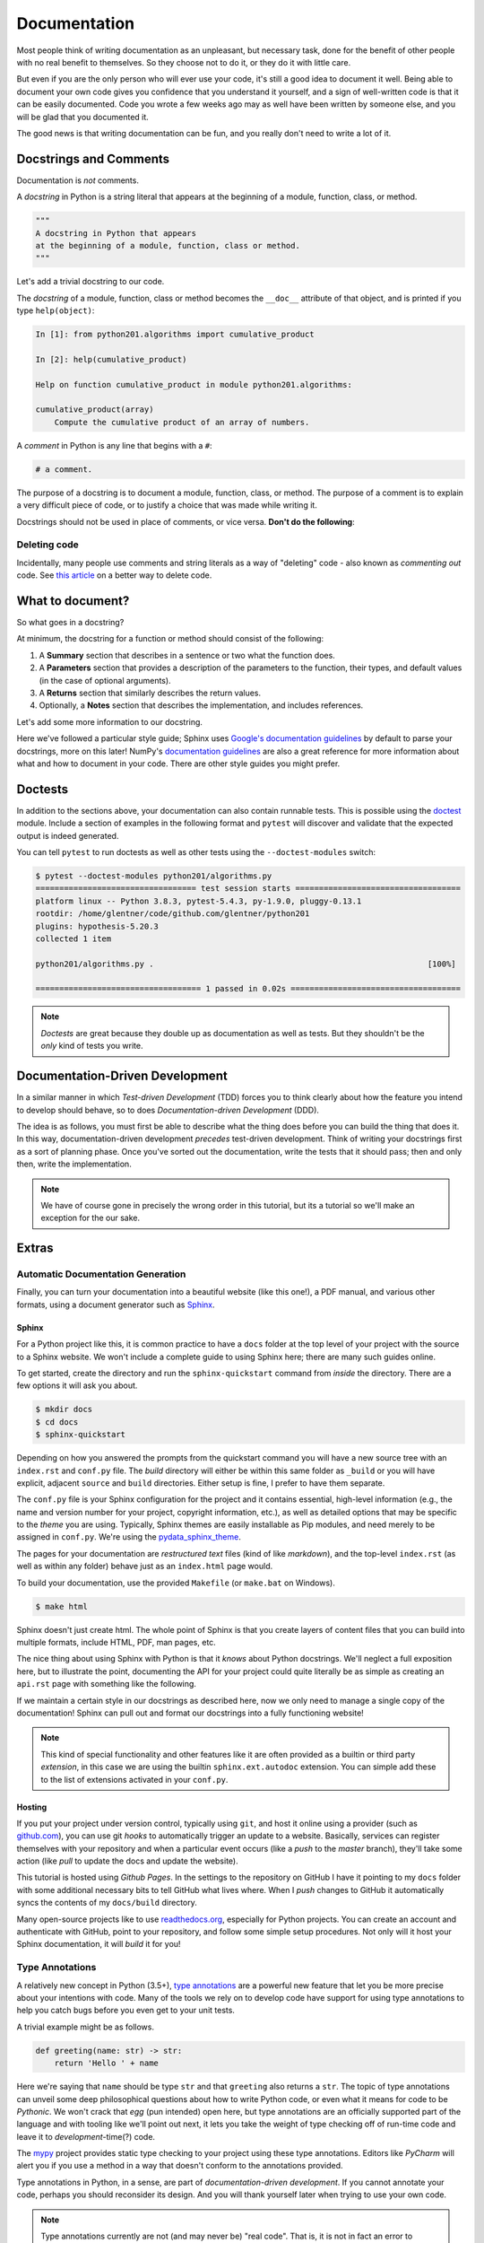 .. _documentation:

Documentation
=============

Most people think of writing documentation as an unpleasant, but necessary task, done for the
benefit of other people with no real benefit to themselves. So they choose not to do it, or they
do it with little care.

But even if you are the only person who will ever use your code, it's still a good idea to
document it well. Being able to document your own code gives you confidence that you understand it
yourself, and a sign of well-written code is that it can be easily documented. Code you wrote a
few weeks ago may as well have been written by someone else, and you will be glad that you
documented it.

The good news is that writing documentation can be fun, and you really don't need to write a lot
of it.


Docstrings and Comments
-----------------------

Documentation is *not* comments.

A *docstring* in Python is a string literal that appears at the beginning of a module, function,
class, or method.

.. code-block:: python

   """
   A docstring in Python that appears
   at the beginning of a module, function, class or method.
   """

Let's add a trivial docstring to our code.

.. code-block:: python
    :caption: python201/algorithms.py

    def cumulative_product(array):
        """
        Compute the cumulative product of an array of numbers.
        """
        result = list(array).copy()
        for i, value in enumerate(array[1:]):
            result[i+1] = result[i] * value
        return result

The *docstring* of a module, function, class or method becomes the ``__doc__`` attribute of that
object, and is printed if you type ``help(object)``:

.. code-block:: ipython

    In [1]: from python201.algorithms import cumulative_product

    In [2]: help(cumulative_product)

    Help on function cumulative_product in module python201.algorithms:

    cumulative_product(array)
        Compute the cumulative product of an array of numbers.

A *comment* in Python is any line that begins with a ``#``:

.. code-block:: python

   # a comment.

The purpose of a docstring is to document a module, function, class, or method.
The purpose of a comment is to explain a very difficult piece of code,
or to justify a choice that was made while writing it.

Docstrings should not be used in place of comments, or vice versa.
**Don't do the following**:

.. code-block:: python
    :caption: python201/algorithms.py

    def cumulative_product(array):
        # Compute the cumulative product of an array of numbers.
        result = list(array).copy()
        for i, value in enumerate(array[1:]):
            result[i+1] = result[i] * value
        return result


Deleting code
^^^^^^^^^^^^^

Incidentally, many people use comments and string literals
as a way of "deleting" code - also known as *commenting out* code.
See `this article <https://nedbatchelder.com/text/deleting-code.html>`_
on a better way to delete code.


What to document?
-----------------

So what goes in a docstring?

At minimum, the docstring for a function or method should consist of the following:

1. A **Summary** section that describes in a sentence or two
   what the function does.
2. A **Parameters** section that provides a
   description of the parameters to the function,
   their types,
   and default values (in the case of optional arguments).
3. A **Returns** section that similarly describes the return values.
4. Optionally,
   a **Notes** section that describes the implementation,
   and includes references.

Let's add some more information to our docstring.

.. code-block:: python
    :caption: python201/algorithms.py

    def cumulative_product(array):
        """
        Compute the cumulative product of an array of numbers.

        Parameters:
            array (list): An array of numeric values.

        Returns:
            result (list): A list of the same shape as `array`.
        """
        result = list(array).copy()
        for i, value in enumerate(array[1:]):
            result[i+1] = result[i] * value
        return result

Here we've followed a particular style guide; Sphinx uses `Google's documentation guidelines
<https://www.sphinx-doc.org/en/master/usage/extensions/example_google.html>`_ by default to parse
your docstrings, more on this later! NumPy's `documentation guidelines
<https://numpydoc.readthedocs.io/en/latest/>`_ are also a great reference for more information
about what and how to document in your code. There are other style guides you might prefer.


Doctests
--------

In addition to the sections above, your documentation can also contain runnable tests. This is
possible using the `doctest <https://docs.python.org/3/library/doctest.html>`_ module. Include a
section of examples in the following format and ``pytest`` will discover and validate that the
expected output is indeed generated.

.. code-block:: python
    :caption: python201/algorithms.py

    def cumulative_product(array):
        """
        Compute the cumulative product of an array of numbers.

        Parameters:
            array (list): An array of numeric values.

        Returns:
            result (list): A list of the same shape as `array`.

        Example:
            >>> cumulative_product([1, 2, 3, 4, 5])
            [1, 2, 6, 24, 120]
        """
        result = list(array).copy()
        for i, value in enumerate(array[1:]):
            result[i+1] = result[i] * value
        return result

You can tell ``pytest`` to run doctests as well as other tests
using the ``--doctest-modules`` switch:

.. code-block:: none

    $ pytest --doctest-modules python201/algorithms.py
    ================================== test session starts ===================================
    platform linux -- Python 3.8.3, pytest-5.4.3, py-1.9.0, pluggy-0.13.1
    rootdir: /home/glentner/code/github.com/glentner/python201
    plugins: hypothesis-5.20.3
    collected 1 item

    python201/algorithms.py .                                                          [100%]

    =================================== 1 passed in 0.02s ====================================

.. note::

    *Doctests* are great because they double up as documentation as well as tests. But they
    shouldn't be the *only* kind of tests you write.


Documentation-Driven Development
--------------------------------

In a similar manner in which `Test-driven Development` (TDD) forces you to think clearly about how
the feature you intend to develop should behave, so to does `Documentation-driven Development`
(DDD).

The idea is as follows, you must first be able to describe what the thing does before you can
build the thing that does it. In this way, documentation-driven development `precedes` test-driven
development. Think of writing your docstrings first as a sort of planning phase. Once you've
sorted out the documentation, write the tests that it should pass; then and only then, write the
implementation.

.. note::

    We have of course gone in precisely the wrong order in this tutorial, but its a
    tutorial so we'll make an exception for the our sake.


Extras
------

Automatic Documentation Generation
^^^^^^^^^^^^^^^^^^^^^^^^^^^^^^^^^^

Finally, you can turn your documentation into a beautiful website (like this one!),
a PDF manual, and various other formats, using a document generator such as `Sphinx
<http://www.sphinx-doc.org/en/master/>`_.

Sphinx
++++++

For a Python project like this, it is common practice to have a ``docs`` folder at the top level
of your project with the source to a Sphinx website. We won't include a complete guide to using
Sphinx here; there are many such guides online.

To get started, create the directory and run the ``sphinx-quickstart`` command from `inside`
the directory. There are a few options it will ask you about.

.. code-block:: none

    $ mkdir docs
    $ cd docs
    $ sphinx-quickstart

Depending on how you answered the prompts from the quickstart command you will have a new source
tree with an ``index.rst`` and ``conf.py`` file. The `build` directory will either be within this
same folder as ``_build`` or you will have explicit, adjacent ``source`` and ``build``
directories. Either setup is fine, I prefer to have them separate.

The ``conf.py`` file is your Sphinx configuration for the project and it contains essential,
high-level information (e.g., the name and version number for your project, copyright information,
etc.), as well as detailed options that may be specific to the `theme` you are using. Typically,
Sphinx themes are easily installable as Pip modules, and need merely to be assigned in
``conf.py``. We're using the
`pydata_sphinx_theme <https://github.com/pandas-dev/pydata-sphinx-theme>`_.

The pages for your documentation are `restructured text` files (kind of like `markdown`), and the
top-level ``index.rst`` (as well as within any folder) behave just as an ``index.html`` page
would.

To build your documentation, use the provided ``Makefile`` (or ``make.bat`` on Windows).

.. code-block:: none

    $ make html

Sphinx doesn't just create html. The whole point of Sphinx is that you create layers of content
files that you can build into multiple formats, include HTML, PDF, man pages, etc.

The nice thing about using Sphinx with Python is that it `knows` about Python docstrings.
We'll neglect a full exposition here, but to illustrate the point, documenting the API
for your project could quite literally be as simple as creating an ``api.rst`` page
with something like the following.

.. code-block:: rst
    :caption: docs/source/api.rst

    API
    ===

    .. automodule:: python201
        :members:

    :mod:`python201.algorithms`
    ---------------------------

    .. automodule:: python201.algorithms
        :members:

If we maintain a certain style in our docstrings as described here, now we only need to
manage a single copy of the documentation! Sphinx can pull out and format our docstrings
into a fully functioning website!

.. note::

    This kind of special functionality and other features like it are often provided as a builtin
    or third party `extension`, in this case we are using the builtin ``sphinx.ext.autodoc``
    extension. You can simple add these to the list of extensions activated in your ``conf.py``.


Hosting
+++++++

If you put your project under version control, typically using ``git``, and host it online using a
provider (such as `github.com <https://github.com>`_), you can use git `hooks` to automatically
trigger an update to a website. Basically, services can register themselves with your repository
and when a particular event occurs (like a `push` to the `master` branch), they'll take some
action (like `pull` to update the docs and update the website).

This tutorial is hosted using `Github Pages`. In the settings to the repository on GitHub I have
it pointing to my ``docs`` folder with some additional necessary bits to tell GitHub what lives
where. When I `push` changes to GitHub it automatically syncs the contents of my ``docs/build``
directory.

Many open-source projects like to use `readthedocs.org <https://readthedocs.org>`_, especially for
Python projects. You can create an account and authenticate with GitHub, point to your repository,
and follow some simple setup procedures. Not only will it host your Sphinx documentation, it will
`build` it for you!

Type Annotations
^^^^^^^^^^^^^^^^

A relatively new concept in Python (3.5+),
`type annotations <https://docs.python.org/3/library/typing.html>`_ are a powerful new feature that
let you be more precise about your intentions with code. Many of the tools we rely on to develop
code have support for using type annotations to help you catch bugs before you even get
to your unit tests.

A trivial example might be as follows.

.. code-block:: python

    def greeting(name: str) -> str:
        return 'Hello ' + name

Here we're saying that ``name`` should be type ``str`` and that ``greeting`` also returns a
``str``. The topic of type annotations can unveil some deep philosophical questions about how to
write Python code, or even what it means for code to be `Pythonic`. We won't crack that `egg` (pun
intended) open here, but type annotations are an officially supported part of the language and
with tooling like we'll point out next, it lets you take the weight of type checking off of
run-time code and leave it to `development`-time(?) code.

The `mypy <http://mypy-lang.org>`_ project provides static type checking to your project using these
type annotations. Editors like `PyCharm` will alert you if you use a method in a way that doesn't
conform to the annotations provided.

Type annotations in Python, in a sense, are part of `documentation-driven development`. If you cannot
annotate your code, perhaps you should reconsider its design. And you will thank yourself later when
trying to use your own code.

.. note::

    Type annotations currently are not (and may never be) "real code". That is, it is not in fact
    an error to provide an argument that doesn't conform to the given type annotation.

We can add annotations to our code as follows.

.. code-block:: python
    :caption: python201/algorithms.py

    from typing import List

    def cumulative_product(array: List[float]) -> List[float]:
        """
        Compute the cumulative product of an array of numbers.

        Parameters:
            array (list): An array of numeric values.

        Returns:
            result (list): A list of the same shape as `array`.

        Example:
            >>> cumulative_product([1, 2, 3, 4, 5])
            [1, 2, 6, 24, 120]
        """
        result = list(array).copy()
        for i, value in enumerate(array[1:]):
            result[i+1] = result[i] * value
        return result

.. note::

    Using type ``float`` in this instance is actually sufficient to annotate as a generic numeric
    type.

    From `PEP 484 <https://www.python.org/dev/peps/pep-0484/#id27>`_:

    *Rather than requiring that users write ``import numbers`` and then use ``numbers.Float`` etc.,
    this PEP proposes a straightforward shortcut that is almost as effective: when an argument is
    annotated as having type ``float``, an argument of type ``int`` is acceptable...*

|

